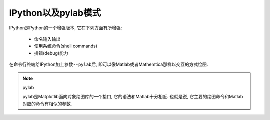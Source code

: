 IPython以及pylab模式
====================

IPython是Python的一个增强版本, 它在下列方面有所增强:

    * 命名输入输出
    * 使用系统命令(shell commands)
    * 排错(debug)能力

在命令行终端给IPython加上参数\ ``--pylab``\ 后, 即可以像Matlab或者Mathemtica那样以交互的方式绘图.

.. note::

    pylab

    pylab是Matplotlib面向对象绘图库的一个接口, 它的语法和Matlab十分相近. 
    也就是说, 它主要的绘图命令和Matlab对应的命令有相似的参数.

